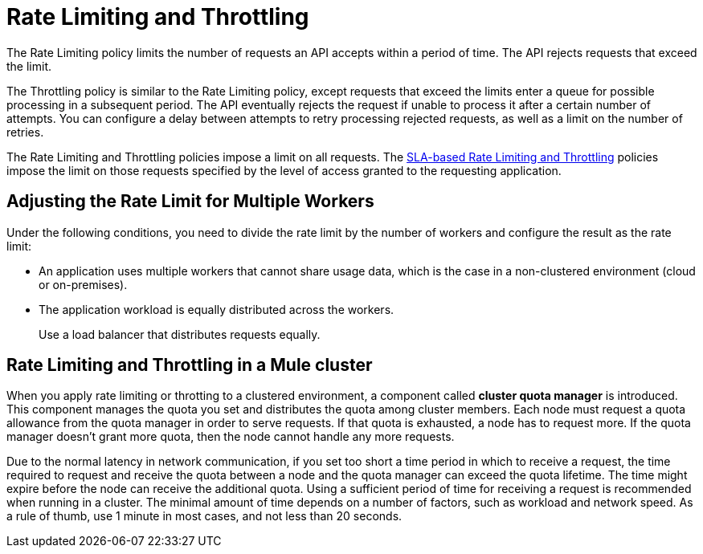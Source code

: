 = Rate Limiting and Throttling

The Rate Limiting policy limits the number of requests an API accepts within a period of time. The API rejects requests that exceed the limit.

// You can configure multiple limits in units of time ranging from milliseconds to years. 

The Throttling policy is similar to the Rate Limiting policy, except requests that exceed the limits enter a queue for possible processing in a subsequent period. The API eventually rejects the request if unable to process it after a certain number of attempts. You can configure a delay between attempts to retry processing rejected requests, as well as a limit on the number of retries.

The Rate Limiting and Throttling policies impose a limit on all requests. The link:/api-manager/rate-limiting-and-throttling-sla-based-policies[SLA-based Rate Limiting and Throttling] policies impose the limit on those requests specified by the level of access granted to the requesting application.

////
== Configuration

When you click link:/api-manager/using-policies#applying-and-removing-policies[apply] on the API version details page, the policy configuration dialog appears. You set the number of requests, period of time for receiving the requests, and a time unit. For example, in the Limits section of the policy configuration dialog, you can set the following limits.

[%header,cols="3*",width=50%]
|===
|# of Reqs |Time Period |Time Unit
|`123` |2000 |Millisecond
|`100` |1000 |Millisecond
|===

In the case of the rate limiting policy, if the API receives 123 requests within 2000 ms, the API rejects further requests, and if the API receives 100 requests within 1000 ms, the API rejects further requests. In the case of the throttling policy, requests are queued instead of rejected.

////

== Adjusting the Rate Limit for Multiple Workers

Under the following conditions, you need to divide the rate limit by the number of workers and configure the result as the rate limit:

* An application uses multiple workers that cannot share usage data, which is the case in a non-clustered environment (cloud or on-premises).
* The application workload is equally distributed across the workers.
+
Use a load balancer that distributes requests equally.

== Rate Limiting and Throttling in a Mule cluster

When you apply rate limiting or throtting to a clustered environment, a component called *cluster quota manager* is introduced. This component manages the quota you set and distributes the quota among cluster members. Each node must request a quota allowance from the quota manager in order to serve requests. If that quota is exhausted, a node has to request more. If the quota manager doesn't grant more quota, then the node cannot handle any more requests.

Due to the normal latency in network communication, if you set too short a time period in which to receive a request, the time required to request and receive the quota between a node and the quota manager can exceed the quota lifetime. The time might expire before the node can receive the additional quota. Using a sufficient period of time for receiving a request is recommended when running in a cluster. The minimal amount of time depends on a number of factors, such as workload and network speed. As a rule of thumb, use 1 minute in most cases, and not less than 20 seconds.  
